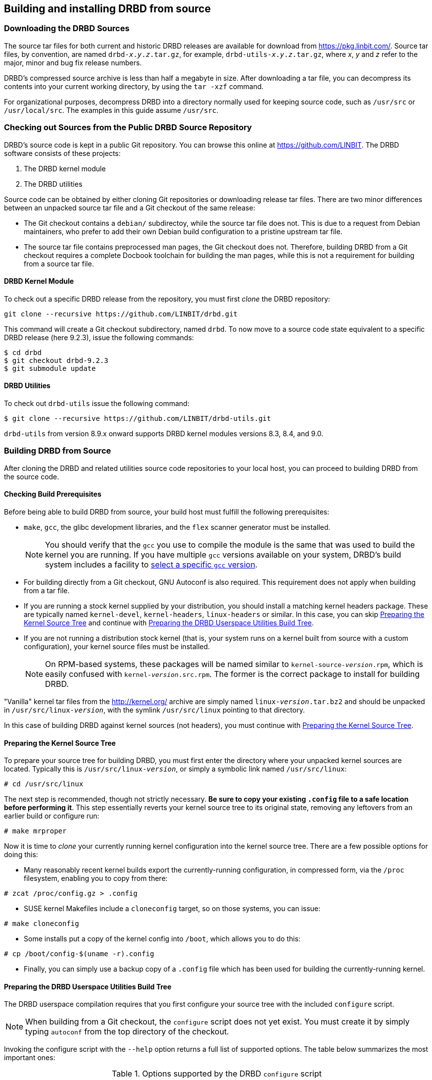 [[ch-build-install-from-source]]
== Building and installing DRBD from source

[[s-downloading-drbd-sources]]
=== Downloading the DRBD Sources

The source tar files for both current and historic DRBD releases are
available for download from https://pkg.linbit.com/. Source
tar files, by convention, are named `drbd-__x__.__y__.__z__.tar.gz`, for example,
`drbd-utils-__x__.__y__.__z__.tar.gz`, where _x_, _y_ and
_z_ refer to the major, minor and bug fix release numbers.

DRBD's compressed source archive is less than half a megabyte in
size. After downloading a tar file, you can decompress its contents into your current working directory,
by using the `tar -xzf` command.

For organizational purposes, decompress DRBD into a directory normally used
for keeping source code, such as `/usr/src` or `/usr/local/src`. The
examples in this guide assume `/usr/src`.

[[s-checking-out-git]]
=== Checking out Sources from the Public DRBD Source Repository

DRBD's source code is kept in a public Git
repository. You can browse this online at https://github.com/LINBIT. The DRBD
software consists of these projects:

. The DRBD kernel module
. The DRBD utilities

Source code can be obtained by either cloning Git repositories or downloading
release tar files. There are two minor differences between an unpacked
source tar file and a Git checkout of the same release:

* The Git checkout contains a `debian/` subdirectoy, while the source
  tar file does not. This is due to a request from Debian maintainers,
  who prefer to add their own Debian build configuration to a pristine
  upstream tar file.

* The source tar file contains preprocessed man pages, the Git checkout
  does not. Therefore, building DRBD from a Git checkout requires a
  complete Docbook toolchain for building the man pages, while this is
  not a requirement for building from a source tar file.

[[s-drbd_kernel_module]]
==== DRBD Kernel Module

To check out a specific DRBD release from the repository, you must first
_clone_ the DRBD repository:

----
git clone --recursive https://github.com/LINBIT/drbd.git
----

This command will create a Git checkout subdirectory, named
`drbd`. To now move to a source code state equivalent to a
specific DRBD release (here 9.2.3), issue the following commands:

----
$ cd drbd
$ git checkout drbd-9.2.3
$ git submodule update
----

[[s-drbd_utilities]]
==== DRBD Utilities

To check out `drbd-utils` issue the following command:

----
$ git clone --recursive https://github.com/LINBIT/drbd-utils.git
----

`drbd-utils` from version 8.9.x onward supports DRBD kernel modules versions 8.3, 8.4, and 9.0.

[[s-build-from-source]]
=== Building DRBD from Source

After cloning the DRBD and related utilities source code repositories to your local host, you
can proceed to building DRBD from the source code.

[[s-build-prereq]]
==== Checking Build Prerequisites

Before being able to build DRBD from source, your build host must
fulfill the following prerequisites:

* `make`, `gcc`, the glibc development libraries, and the `flex` scanner
  generator must be installed.
+
NOTE: You should verify that the `gcc` you use to compile the
module is the same that was used to build the kernel you are
running. If you have multiple `gcc` versions available on your system,
DRBD's build system includes a facility to <<s-build-customcc,select
a specific `gcc` version>>.

* For building directly from a Git checkout, GNU Autoconf is also
  required. This requirement does not apply when building from a
  tar file.

* If you are running a stock kernel supplied by your distribution, you
  should install a matching kernel headers package. These
  are typically named `kernel-devel`, `kernel-headers`, `linux-headers` or
  similar. In this case, you can skip <<s-build-prepare-kernel-tree>>
  and continue with <<s-build-prepare-checkout>>.

* If you are not running a distribution stock kernel (that is, your system
  runs on a kernel built from source with a custom configuration),
  your kernel source files must be installed.
+
NOTE: On RPM-based systems, these packages will be named similar to
`kernel-source-__version__.rpm`, which is easily confused with
`kernel-__version__.src.rpm`. The former is the correct package to
install for building DRBD.

"Vanilla" kernel tar files from the http://kernel.org/ archive are simply named
`linux-__version__.tar.bz2` and should be unpacked in
`/usr/src/linux-__version__`, with the symlink `/usr/src/linux` pointing
to that directory.

In this case of building DRBD against kernel sources (not headers),
you must continue with <<s-build-prepare-kernel-tree>>.

[[s-build-prepare-kernel-tree]]
==== Preparing the Kernel Source Tree

To prepare your source tree for building DRBD, you must first enter
the directory where your unpacked kernel sources are
located. Typically this is `/usr/src/linux-__version__`, or simply a
symbolic link named `/usr/src/linux`:

----
# cd /usr/src/linux
----

The next step is recommended, though not strictly necessary. *Be sure
to copy your existing `.config` file to a safe location before
performing it*. This step essentially reverts your kernel source tree
to its original state, removing any leftovers from an earlier build or
configure run:

----
# make mrproper
----

Now it is time to _clone_ your currently running kernel configuration
into the kernel source tree. There are a few possible options for
doing this:

* Many reasonably recent kernel builds export the currently-running
  configuration, in compressed form, via the `/proc` filesystem,
  enabling you to copy from there:

----
# zcat /proc/config.gz > .config
----

* SUSE kernel Makefiles include a `cloneconfig` target, so on those
  systems, you can issue:

----
# make cloneconfig
----

* Some installs put a copy of the kernel config into `/boot`, which
  allows you to do this:

----
# cp /boot/config-$(uname -r).config
----

* Finally, you can simply use a backup copy of a `.config` file which
  has been used for building the currently-running
  kernel.

[[s-build-prepare-checkout]]
==== Preparing the DRBD Userspace Utilities Build Tree

The DRBD userspace compilation requires that you first configure your
source tree with the included `configure` script.

NOTE: When building from a Git checkout, the `configure` script does
not yet exist. You must create it by simply typing `autoconf` from the
top directory of the checkout.

Invoking the configure script with the `--help` option returns a full
list of supported options. The table below summarizes the most
important ones:

[[t-configure-options]]
.Options supported by the DRBD `configure` script
[format="csv",separator=";",options="header"]
|===
Option;Description;Default;Remarks
+--prefix+;Installation directory prefix;`/usr/local`;This is the default to maintain Filesystem Hierarchy Standard compatibility for locally installed, unpackaged software. In packaging, this is typically overridden with `/usr`.
+--localstatedir+;Local state directory;`/usr/local/var`;Even with a default `prefix`, most users will want to override this with `/var`.
+--sysconfdir+;System configuration directory;`/usr/local/etc`;Even with a default `prefix`, most users will want to override this with	`/etc`.
+--with-udev+;Copy a rules file into your `udev(7)` configuration, to get symlinks named like the resources.;yes;Disable for non-``udev`` installations.
+--with-heartbeat+;Build DRBD Heartbeat integration;yes;You can disable this option unless you are planning to use DRBD's Heartbeat v1 resource agent or `dopd`.
+--with-pacemaker+;Build DRBD Pacemaker integration;yes;You can disable this option if you are not planning to use the Pacemaker cluster resource manager.
+--with-rgmanager+;Build DRBD Red Hat Cluster Suite integration;no;You should enable this option if you are planning to use DRBD with `rgmanager`, the Red Hat Cluster Suite cluster resource manager. Please note that you will need to pass `--with rgmanager` to +rpmbuild+ to get the rgmanager-package built.
+--with-bashcompletion+;Installs a bash completion script for `drbdadm`;yes;You can disable this option if you are using a shell other than bash, or if you do not want to use programmable completion for the `drbdadm` command.
+--with-initscripttype+;Type of your init system;auto;Type of init script to install (sysv, systemd, or both).
+--enable-spec+;Create a distribution specific RPM spec file;no;For package builders only: you can use this option if you want to create an RPM spec file adapted to your distribution. See also <<s-build-rpm>>.
|===

Most users will want the following configuration options:

----
$ ./configure --prefix=/usr --localstatedir=/var --sysconfdir=/etc
----

The configure script will adapt your DRBD build to distribution
specific needs. It does so by auto-detecting which distribution it is
being invoked on, and setting defaults accordingly. When overriding
defaults, do so with caution.

The configure script creates a log file, `config.log`, in the
directory where it was invoked. When reporting build issues on the
mailing list, it is usually wise to either attach a copy of that file
to your email, or point others to a location from where it can be
viewed or downloaded.

[[s-build-userland]]
==== Building DRBD Userspace Utilities

To build DRBD's userspace utilities, invoke the following commands
from the top of your Git checkout or expanded tar file:

----
$ make
$ sudo make install
----

This will build the management utilities (`drbdadm`, `drbdsetup`, and
`drbdmeta`), and install them in the appropriate locations. Based on
the other `--with` options selected during the
<<s-build-prepare-checkout,configure stage>>, it will also install
scripts to integrate DRBD with other applications.

[[s-build-compile-kernel-module]]
==== Compiling the DRBD Kernel Module
The kernel module does not use `GNU` `autotools`, therefore building and
installing the kernel module is usually a simple two step process.

[[s-build-against-running-kernel]]
===== Building the DRBD Kernel Module for the Currently Running Kernel

After changing into your unpacked DRBD kernel module sources directory, you
can now build the module:

----
$ cd drbd-9.0
$ make clean all
----

This will build the DRBD kernel module to match your currently-running
kernel, whose kernel source is expected to be accessible via the
`/lib/modules/`uname -r`/build` symlink.

[[s-build-against-kernel-headers]]
===== Building Against Prepared Kernel Headers

If the `/lib/modules/`uname -r`/build` symlink does not exist, and you
are building against a running stock kernel (one that was shipped
pre-compiled with your distribution), you can also set the `KDIR`
variable to point to the _matching_ kernel headers (as opposed to
kernel sources) directory. Note that besides the actual kernel headers
-- commonly found in `/usr/src/linux-__version__/include` -- the
DRBD build process also looks for the kernel `Makefile` and
configuration file (`.config`), which pre-built kernel headers
packages commonly include.

To build against prepared kernel headers, issue, for example:

----
$ cd drbd-9.0
$ make clean
$ make KDIR=/usr/src/linux-headers-3.2.0-4-amd64/
----

[[s-build-against-source-tree]]
===== Building Against a Kernel Source Tree

If you are building DRBD against a kernel _other_ than your currently
running one, and you do not have prepared kernel sources for your
target kernel available, you need to build DRBD against a complete
target kernel source tree. To do so, set the KDIR variable to point to
the kernel sources directory:

----
$ cd drbd-9.0
$ make clean
$ make KDIR=/root/linux-3.6.6/
----

[[s-build-customcc]]
===== Using a Non-default C Compiler

You also have the option of setting the compiler explicitly via the CC
variable. This is known to be necessary on some Fedora versions, for
example:

----
$ cd drbd-9.0
$ make clean
$ make CC=gcc32
----

[[s-build-modinfo]]
===== Checking for successful build completion

If the module build completes successfully, you should see a kernel
module file named `drbd.ko` in the `drbd` directory. You can
interrogate the newly-built module with `/sbin/modinfo drbd.ko` if you
are so inclined.

[[s-kabi-warning]]
===== Kernel Application Binary Interface warning for some distributions

Please note that some distributions (like RHEL 6 and derivatives) claim
to have a stable kernel application binary interface (kABI), that is, the kernel API should stay consistent during minor
releases (that is, for kernels published in the RHEL 6.3 series).

In practice this is not working all of the time; there are some known cases
(even within a minor release) where things got changed incompatibly. In these
cases external modules (like DRBD) can fail to load, cause a kernel panic, or
break in even more subtle waysfootnote:[One favorite way was when loading the DRBD
module reported "Out of memory" on a freshly booted machine with 32GiB RAM...],
and need to be
rebuilt against the _matching_ kernel headers.

[[s-build-install]]
=== Installing DRBD

Provided your DRBD build completed successfully, you will be able to
install DRBD by issuing the command:

----
$ cd drbd-9.0 && sudo make install && cd ..
$ cd drbd-utils && sudo make install && cd ..
----

The DRBD userspace management tools (`drbdadm`, `drbdsetup`, and
`drbdmeta`) will now be installed in the `prefix` path that was passed to
`configure`, typically `/sbin/`.

Note that any kernel upgrade will require you to rebuild and reinstall
the DRBD kernel module to match the new kernel.

Some distributions allow to register kernel module source directories, so that
rebuilds are done as necessary. See e.g. `dkms(8)` on Debian.

The DRBD userspace tools, in contrast, need only to be rebuilt
and reinstalled when upgrading to a new DRBD version. If at any
time you upgrade to a new kernel _and_ new DRBD
version, you will need to upgrade both components.

[[s-build-rpm]]
=== Building the DRBD userspace RPM packages

The DRBD build system contains a facility to build RPM packages
directly out of the DRBD source tree. For building RPMs,
<<s-build-prereq>> applies essentially in the same way as for building
and installing with `make`, except that you also need the RPM build
tools, of course.

Also, see <<s-build-prepare-kernel-tree>> if you are not building
against a running kernel with precompiled headers available.

The build system offers two approaches for building RPMs. The simpler
approach is to simply invoke the `rpm` target in the top-level
Makefile:

----
$ ./configure
$ make rpm
----

This approach will auto-generate spec files from pre-defined
templates, and then use those spec files to build binary RPM packages.

The `make rpm` approach generates several RPM packages:

[[t-rpm-packages]]
.DRBD userland RPM packages
[format="csv",separator=";",options="header"]
|===
Package name;Description;Dependencies;Remarks
+drbd+;DRBD meta-package;All other `drbd-*` packages;Top-level virtual package. When installed, this pulls in all other userland packages as dependencies.
+drbd-utils+;Binary administration utilities;;Required for any DRBD enabled host
+drbd-udev+;udev integration facility;`drbd-utils`, `udev`;Enables `udev` to manage user-friendly symlinks to DRBD devices
+drbd-heartbeat+;DRBD Heartbeat integration scripts;`drbd-utils`, `heartbeat`;Enables DRBD management by legacy v1-style Heartbeat clusters
+drbd-pacemaker+;DRBD Pacemaker integration scripts;`drbd-utils`, `pacemaker`;Enables DRBD management by Pacemaker clusters
+drbd-rgmanager+;DRBD RedHat Cluster Suite integration scripts;`drbd-utils`, `rgmanager`;Enables DRBD management by `rgmanager`, the Red Hat Cluster Suite resource manager
+drbd-bashcompletion+;Programmable bash completion;`drbd-utils`,	`bash-completion`;Enables Programmable bash completion for the `drbdadm` utility
|===

The other, more flexible approach is to have `configure` generate the
spec file, make any changes you deem necessary, and then use the
`rpmbuild` command:

----
$ ./configure --enable-spec
$ make tgz
$ cp drbd*.tar.gz `rpm -E %sourcedir`
$ rpmbuild -bb drbd.spec
----

The RPMs will be created wherever your system RPM configuration (or
your personal `~/.rpmmacros` configuration) dictates.

After you have created these packages, you can install, upgrade, and
uninstall them as you would any other RPM package in your system.

Note that any kernel upgrade will require you to generate a new
`kmod-drbd` package to match the new kernel; see also <<s-kabi-warning>>.

The DRBD userland packages, in contrast, need only be recreated when
upgrading to a new DRBD version. If at any time you upgrade to a new
kernel _and_ new DRBD version, you will need to upgrade both packages.

[[s-build-deb]]
=== Building a DRBD Debian package

The DRBD build system contains a facility to build Debian packages
directly out of the DRBD source tree. For building Debian packages,
<<s-build-prereq>> applies essentially in the same way as for building
and installing with `make`, except that you of course also need the
`dpkg-dev` package containing the Debian packaging tools, and
`fakeroot` if you want to build DRBD as a non-root user (highly
recommended). All DRBD sub-projects (kernel module and `drbd-utils`) support Debian package building.

Also, see <<s-build-prepare-kernel-tree>> if you are not building
against a running kernel with precompiled headers available.

The DRBD source tree includes a `debian` subdirectory containing the
required files for Debian packaging. That subdirectory, however, is
not included in the DRBD source tar files -- instead, you will
need to <<s-checking-out-git,create a Git checkout>> of a _tag_
associated with a specific DRBD release.

Once you have created your checkout in this fashion, you can issue the
following commands to build DRBD Debian packages:

----
$ dpkg-buildpackage -rfakeroot -b -uc
----

NOTE: This (example) `drbd-buildpackage` invocation enables a
binary-only build (`-b`) by a non-root user (`-rfakeroot`),
disabling cryptographic signature for the changes file (`-uc`). Of
course, you might prefer other build options, see the
`dpkg-buildpackage` man page for details.

This build process will create the following Debian packages:

* A package containing the DRBD userspace tools, named
  `drbd-utils___x__.__y__.__z__-__ARCH__.deb`;

* A module source package suitable for `module-assistant` named
  `drbd-module-source___x__.__y__.__z__-BUILD_all.deb`.

* A dkms package suitable for `dkms` named
  `drbd-dkms___x__.__y__.__z__-BUILD_all.deb`.

After you have created these packages, you can install, upgrade, and
uninstall them as you would any other Debian package in your system.

The `drbd-utils` packages supports Debian's `dpkg-reconfigure` facility, which
can be used to switch which versions of the man-pages are shown by default
(8.3, 8.4, or 9.0).

Building and installing the actual kernel module from the installed
module source package is easily accomplished via Debian's
`module-assistant` facility:

----
# module-assistant auto-install drbd-module
----

You can also use the shorthand form of
the above command:

----
# m-a a-i drbd-module
----

Note that any kernel upgrade will require you to rebuild the kernel
module (with `module-assistant`, as just described) to match the new
kernel. The `drbd-utils` and `drbd-module-source` packages, in
contrast, only need to be recreated when upgrading to a new DRBD
version. If at any time you upgrade to a new kernel _and_ new DRBD
version, you will need to upgrade both packages.

Starting from DRBD 9, automatic updates of the DRBD kernel module are possible
with the help of `dkms(8)`. All that is needed is to install the `drbd-dkms`
Debian package.

